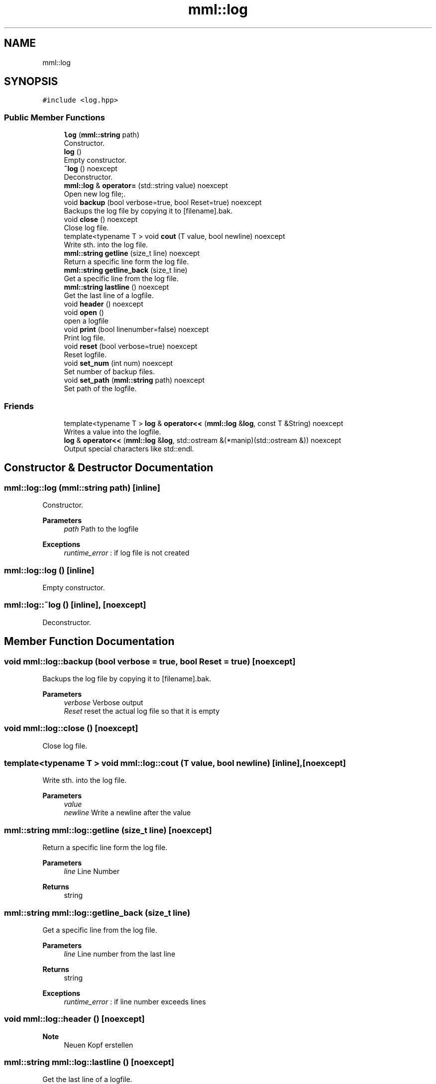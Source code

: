 .TH "mml::log" 3 "Sun Jul 14 2024" "mml" \" -*- nroff -*-
.ad l
.nh
.SH NAME
mml::log
.SH SYNOPSIS
.br
.PP
.PP
\fC#include <log\&.hpp>\fP
.SS "Public Member Functions"

.in +1c
.ti -1c
.RI "\fBlog\fP (\fBmml::string\fP path)"
.br
.RI "Constructor\&. "
.ti -1c
.RI "\fBlog\fP ()"
.br
.RI "Empty constructor\&. "
.ti -1c
.RI "\fB~log\fP () noexcept"
.br
.RI "Deconstructor\&. "
.ti -1c
.RI "\fBmml::log\fP & \fBoperator=\fP (std::string value) noexcept"
.br
.RI "Open new log file;\&. "
.ti -1c
.RI "void \fBbackup\fP (bool verbose=true, bool Reset=true) noexcept"
.br
.RI "Backups the log file by copying it to [filename]\&.bak\&. "
.ti -1c
.RI "void \fBclose\fP () noexcept"
.br
.RI "Close log file\&. "
.ti -1c
.RI "template<typename T > void \fBcout\fP (T value, bool newline) noexcept"
.br
.RI "Write sth\&. into the log file\&. "
.ti -1c
.RI "\fBmml::string\fP \fBgetline\fP (size_t line) noexcept"
.br
.RI "Return a specific line form the log file\&. "
.ti -1c
.RI "\fBmml::string\fP \fBgetline_back\fP (size_t line)"
.br
.RI "Get a specific line from the log file\&. "
.ti -1c
.RI "\fBmml::string\fP \fBlastline\fP () noexcept"
.br
.RI "Get the last line of a logfile\&. "
.ti -1c
.RI "void \fBheader\fP () noexcept"
.br
.ti -1c
.RI "void \fBopen\fP ()"
.br
.RI "open a logfile "
.ti -1c
.RI "void \fBprint\fP (bool linenumber=false) noexcept"
.br
.RI "Print log file\&. "
.ti -1c
.RI "void \fBreset\fP (bool verbose=true) noexcept"
.br
.RI "Reset logfile\&. "
.ti -1c
.RI "void \fBset_num\fP (int num) noexcept"
.br
.RI "Set number of backup files\&. "
.ti -1c
.RI "void \fBset_path\fP (\fBmml::string\fP path) noexcept"
.br
.RI "Set path of the logfile\&. "
.in -1c
.SS "Friends"

.in +1c
.ti -1c
.RI "template<typename T > \fBlog\fP & \fBoperator<<\fP (\fBmml::log\fP &\fBlog\fP, const T &String) noexcept"
.br
.RI "Writes a value into the logfile\&. "
.ti -1c
.RI "\fBlog\fP & \fBoperator<<\fP (\fBmml::log\fP &\fBlog\fP, std::ostream &(*manip)(std::ostream &)) noexcept"
.br
.RI "Output special characters like std::endl\&. "
.in -1c
.SH "Constructor & Destructor Documentation"
.PP 
.SS "mml::log::log (\fBmml::string\fP path)\fC [inline]\fP"

.PP
Constructor\&. 
.PP
\fBParameters\fP
.RS 4
\fIpath\fP Path to the logfile 
.RE
.PP
\fBExceptions\fP
.RS 4
\fIruntime_error\fP : if log file is not created 
.RE
.PP

.SS "mml::log::log ()\fC [inline]\fP"

.PP
Empty constructor\&. 
.SS "mml::log::~log ()\fC [inline]\fP, \fC [noexcept]\fP"

.PP
Deconstructor\&. 
.SH "Member Function Documentation"
.PP 
.SS "void mml::log::backup (bool verbose = \fCtrue\fP, bool Reset = \fCtrue\fP)\fC [noexcept]\fP"

.PP
Backups the log file by copying it to [filename]\&.bak\&. 
.PP
\fBParameters\fP
.RS 4
\fIverbose\fP Verbose output 
.br
\fIReset\fP reset the actual log file so that it is empty 
.RE
.PP

.SS "void mml::log::close ()\fC [noexcept]\fP"

.PP
Close log file\&. 
.SS "template<typename T > void mml::log::cout (T value, bool newline)\fC [inline]\fP, \fC [noexcept]\fP"

.PP
Write sth\&. into the log file\&. 
.PP
\fBParameters\fP
.RS 4
\fIvalue\fP 
.br
\fInewline\fP Write a newline after the value 
.RE
.PP

.SS "\fBmml::string\fP mml::log::getline (size_t line)\fC [noexcept]\fP"

.PP
Return a specific line form the log file\&. 
.PP
\fBParameters\fP
.RS 4
\fIline\fP Line Number 
.RE
.PP
\fBReturns\fP
.RS 4
string 
.RE
.PP

.SS "\fBmml::string\fP mml::log::getline_back (size_t line)"

.PP
Get a specific line from the log file\&. 
.PP
\fBParameters\fP
.RS 4
\fIline\fP Line number from the last line 
.RE
.PP
\fBReturns\fP
.RS 4
string 
.RE
.PP
\fBExceptions\fP
.RS 4
\fIruntime_error\fP : if line number exceeds lines 
.RE
.PP

.SS "void mml::log::header ()\fC [noexcept]\fP"

.PP
\fBNote\fP
.RS 4
Neuen Kopf erstellen 
.RE
.PP

.SS "\fBmml::string\fP mml::log::lastline ()\fC [noexcept]\fP"

.PP
Get the last line of a logfile\&. 
.PP
\fBReturns\fP
.RS 4
string 
.RE
.PP

.SS "void mml::log::open ()"

.PP
open a logfile 
.PP
\fBParameters\fP
.RS 4
\fIpath\fP Path to log file 
.RE
.PP
\fBExceptions\fP
.RS 4
\fIruntime_error\fP : if logpath is not set 
.RE
.PP

.SS "\fBmml::log\fP & mml::log::operator= (std::string value)\fC [noexcept]\fP"

.PP
Open new log file;\&. 
.PP
\fBParameters\fP
.RS 4
\fIvalue\fP Path to the logfile 
.RE
.PP

.SS "void mml::log::print (bool linenumber = \fCfalse\fP)\fC [noexcept]\fP"

.PP
Print log file\&. 
.PP
\fBParameters\fP
.RS 4
\fIlinenumber\fP Print the linenumber 
.RE
.PP

.SS "void mml::log::reset (bool verbose = \fCtrue\fP)\fC [noexcept]\fP"

.PP
Reset logfile\&. 
.PP
\fBParameters\fP
.RS 4
\fIverbose\fP Verbose output what is performed 
.RE
.PP

.SS "void mml::log::set_num (int num)\fC [inline]\fP, \fC [noexcept]\fP"

.PP
Set number of backup files\&. 
.PP
\fBParameters\fP
.RS 4
\fInum\fP Number of backup files 
.RE
.PP

.SS "void mml::log::set_path (\fBmml::string\fP path)\fC [inline]\fP, \fC [noexcept]\fP"

.PP
Set path of the logfile\&. 
.PP
\fBParameters\fP
.RS 4
\fIpath\fP New path of the logfile 
.RE
.PP

.SH "Friends And Related Function Documentation"
.PP 
.SS "template<typename T > \fBlog\fP& operator<< (\fBmml::log\fP & log, const T & String)\fC [friend]\fP"

.PP
Writes a value into the logfile\&. 
.PP
\fBParameters\fP
.RS 4
\fIlog\fP Instance of the class to be used 
.br
\fIString\fP Value to be written into the log file 
.RE
.PP

.SS "\fBlog\fP& operator<< (\fBmml::log\fP & log, std::ostream &(*)(std::ostream &) manip)\fC [friend]\fP"

.PP
Output special characters like std::endl\&. 
.PP
\fBParameters\fP
.RS 4
\fImanip\fP to be printed 
.RE
.PP
\fBReturns\fP
.RS 4
ostream 
.RE
.PP


.SH "Author"
.PP 
Generated automatically by Doxygen for mml from the source code\&.
